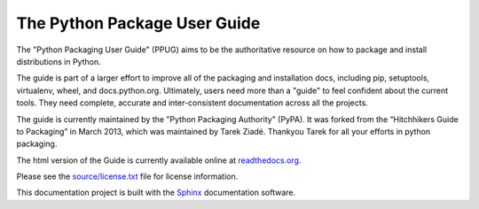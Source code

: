 The Python Package User Guide
=============================

The "Python Packaging User Guide" (PPUG) aims to be the authoritative
resource on how to package and install distributions in Python.

The guide is part of a larger effort to improve all of the packaging and
installation docs, including pip, setuptools, virtualenv, wheel, and
docs.python.org. Ultimately, users need more than a "guide" to feel confident
about the current tools. They need complete, accurate and inter-consistent
documentation across all the projects.

The guide is currently maintained by the "Python Packaging Authority" (PyPA).
It was forked from the “Hitchhikers Guide to Packaging” in March 2013, which was
maintained by Tarek Ziadé.  Thankyou Tarek for all your efforts in python
packaging.

The html version of the Guide is currently available online at readthedocs.org_.

Please see the `source/license.txt <license>`_ file for license information.

This documentation project is built with the Sphinx_ documentation software.

.. _readthedocs.org: https://python-packaging-user-guide.readthedocs.org
.. _license: source/license.txt
.. _Sphinx: https://pypi.python.org/pypi/Sphinx
